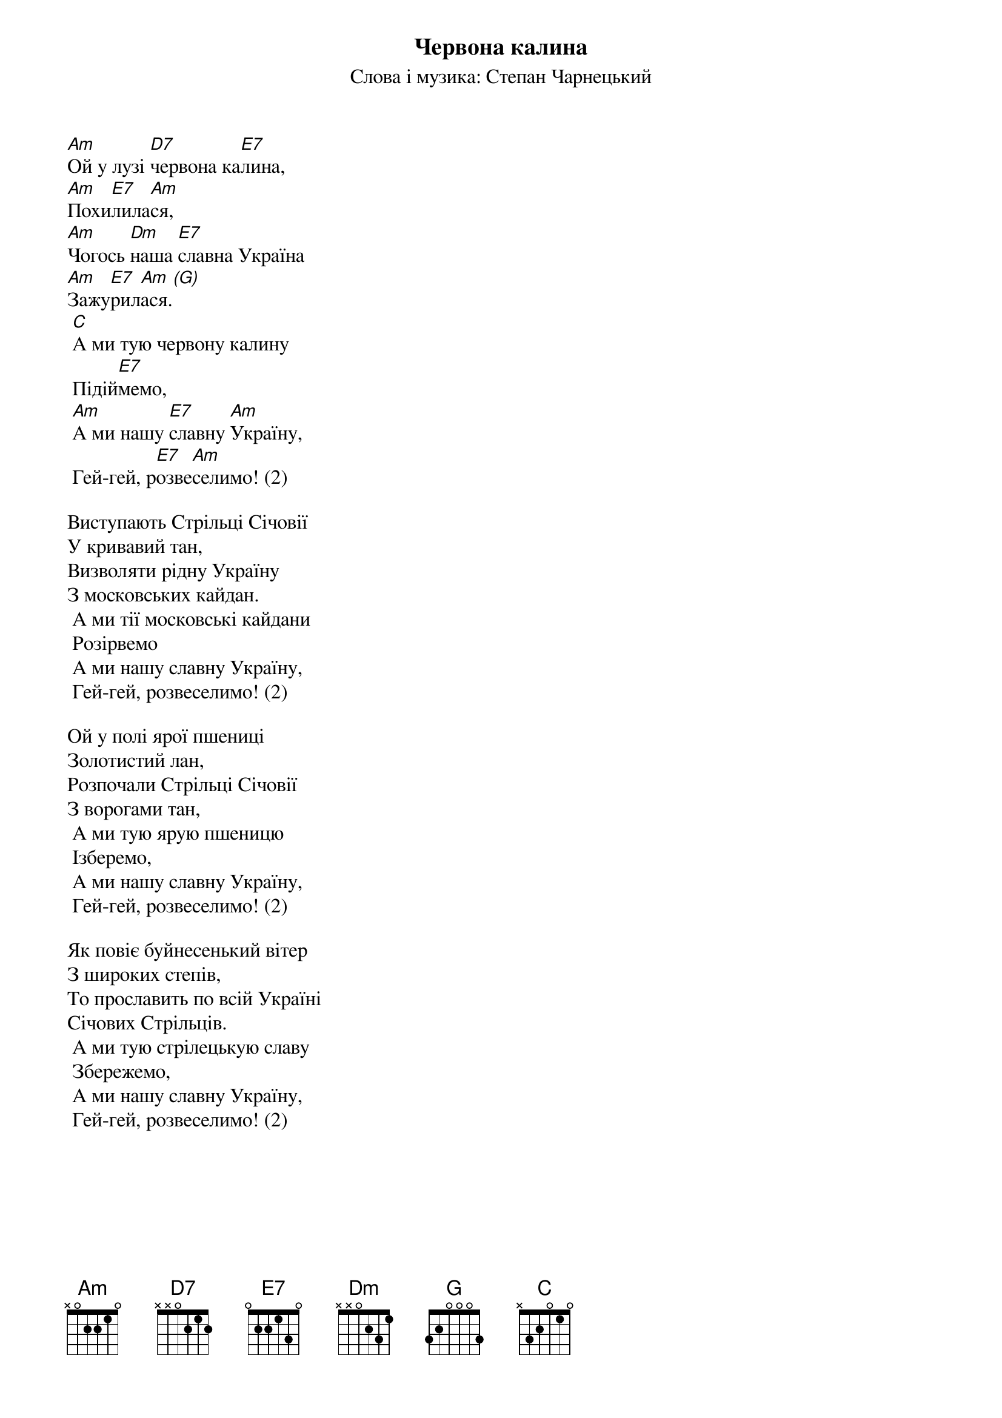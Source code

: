 ## Saved from WIKISPIV.com
{title: Червона калина}
{meta: alt_title Ой у лузі червона калина}
{subtitle: Слова і музика: Степан Чарнецький}

[Am]Ой у лузі [D7]червона ка[E7]лина,
[Am]Похи[E7]лила[Am]ся,
[Am]Чогось [Dm]наша [E7]славна Україна
[Am]Зажу[E7]рил[Am]ася.[(G)] 
	[C]А ми тую червону калину
	Підій[E7]мемо,
	[Am]А ми нашу [E7]славну [Am]Україну,
	Гей-гей, р[E7]озве[Am]селимо! (2)
 
Виступають Стрільці Січовії
У кривавий тан,
Визволяти рідну Україну
З московських кайдан.
	А ми тії московські кайдани
	Розірвемо
	А ми нашу славну Україну,
	Гей-гей, розвеселимо! (2)
 
Ой у полі ярої пшениці
Золотистий лан,
Розпочали Стрільці Січовії
З ворогами тан,
	А ми тую ярую пшеницю
	Ізберемо,
	А ми нашу славну Україну,
	Гей-гей, розвеселимо! (2)
 
Як повіє буйнесенький вітер
З широких степів,
То прославить по всій Україні
Січових Стрільців.
	А ми тую стрілецькую славу
	Збережемо,
	А ми нашу славну Україну,
	Гей-гей, розвеселимо! (2)